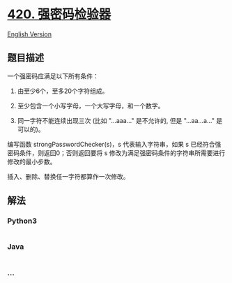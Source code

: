 * [[https://leetcode-cn.com/problems/strong-password-checker][420.
强密码检验器]]
  :PROPERTIES:
  :CUSTOM_ID: 强密码检验器
  :END:
[[./solution/0400-0499/0420.Strong Password Checker/README_EN.org][English
Version]]

** 题目描述
   :PROPERTIES:
   :CUSTOM_ID: 题目描述
   :END:

#+begin_html
  <!-- 这里写题目描述 -->
#+end_html

#+begin_html
  <p>
#+end_html

一个强密码应满足以下所有条件：

#+begin_html
  </p>
#+end_html

#+begin_html
  <ol>
#+end_html

#+begin_html
  <li>
#+end_html

由至少6个，至多20个字符组成。

#+begin_html
  </li>
#+end_html

#+begin_html
  <li>
#+end_html

至少包含一个小写字母，一个大写字母，和一个数字。

#+begin_html
  </li>
#+end_html

#+begin_html
  <li>
#+end_html

同一字符不能连续出现三次 (比如 "...aaa..." 是不允许的,
但是 "...aa...a..." 是可以的)。

#+begin_html
  </li>
#+end_html

#+begin_html
  </ol>
#+end_html

#+begin_html
  <p>
#+end_html

编写函数 strongPasswordChecker(s)，s 代表输入字符串，如果 s
已经符合强密码条件，则返回0；否则返回要将 s
修改为满足强密码条件的字符串所需要进行修改的最小步数。

#+begin_html
  </p>
#+end_html

#+begin_html
  <p>
#+end_html

插入、删除、替换任一字符都算作一次修改。

#+begin_html
  </p>
#+end_html

** 解法
   :PROPERTIES:
   :CUSTOM_ID: 解法
   :END:

#+begin_html
  <!-- 这里可写通用的实现逻辑 -->
#+end_html

#+begin_html
  <!-- tabs:start -->
#+end_html

*** *Python3*
    :PROPERTIES:
    :CUSTOM_ID: python3
    :END:

#+begin_html
  <!-- 这里可写当前语言的特殊实现逻辑 -->
#+end_html

#+begin_src python
#+end_src

*** *Java*
    :PROPERTIES:
    :CUSTOM_ID: java
    :END:

#+begin_html
  <!-- 这里可写当前语言的特殊实现逻辑 -->
#+end_html

#+begin_src java
#+end_src

*** *...*
    :PROPERTIES:
    :CUSTOM_ID: section
    :END:
#+begin_example
#+end_example

#+begin_html
  <!-- tabs:end -->
#+end_html

